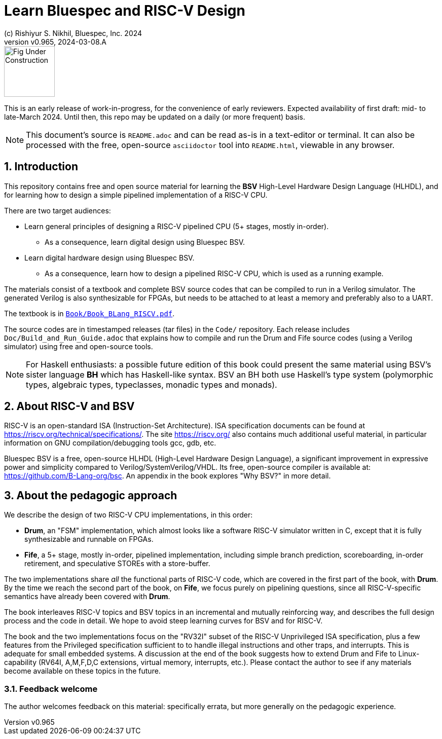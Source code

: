 = Learn Bluespec and RISC-V Design
(c) Rishiyur S. Nikhil, Bluespec, Inc. 2024
:revnumber: v0.965
:revdate: 2024-03-08.A
:sectnums:
:THIS_FILE: README
// :toc:
// :toclevels: 3
// :toc-title: Contents
:keywords: Bluespec, B-Lang, BSV, BH, RISC-V, Pipelined CPU, HDL, HLHDL, High Level Hardware Design Language, Fife, Drum

// ****************************************************************

image::Figures/Fig_Under_Construction.png[align="left", width=100]

This is an early release of work-in-progress, for the convenience of
early reviewers. Expected availability of first draft: mid- to
late-March 2024. Until then, this repo may be updated on a daily (or
more frequent) basis.

[NOTE]
====
This document's source is `{THIS_FILE}.adoc` and can be read as-is
in a text-editor or terminal.  It can also be processed with the free,
open-source `asciidoctor` tool into `{THIS_FILE}.html`, viewable in
any browser.
====

// ****************************************************************

== Introduction

This repository contains free and open source material for learning
the *BSV* High-Level Hardware Design Language (HLHDL), and for
learning how to design a simple pipelined implementation of a RISC-V
CPU.

There are two target audiences:

* Learn general principles of designing a RISC-V pipelined CPU (5+
  stages, mostly in-order).

** As a consequence, learn digital design using Bluespec BSV.

* Learn digital hardware design using Bluespec BSV.

** As a consequence, learn how to design a pipelined RISC-V CPU, which
   is used as a running example.

The materials consist of a textbook and complete BSV source codes that
can be compiled to run in a Verilog simulator.  The generated Verilog
is also synthesizable for FPGAs, but needs to be attached to at least
a memory and preferably also to a UART.

The textbook is in
link:Book/Book_BLang_RISCV.pdf[`Book/Book_BLang_RISCV.pdf`].

The source codes are in timestamped releases (tar files) in the
`Code/` repository.  Each release includes
`Doc/Build_and_Run_Guide.adoc` that explains how to compile and run
the Drum and Fife source codes (using a Verilog simulator) using free
and open-source tools.

NOTE: For Haskell enthusiasts: a possible future edition of this book
      could present the same material using BSV's sister language *BH*
      which has Haskell-like syntax.  BSV an BH both use Haskell's
      type system (polymorphic types, algebraic types, typeclasses,
      monadic types and monads).

// ****************************************************************

== About RISC-V and BSV

RISC-V is an open-standard ISA (Instruction-Set Architecture).  ISA
specification documents can be found at
https://riscv.org/technical/specifications/[].  The site
https://riscv.org/[] also contains much additional useful material, in
particular information on GNU compilation/debugging tools gcc, gdb,
etc.

Bluespec BSV is a free, open-source HLHDL (High-Level Hardware Design
Language), a significant improvement in expressive power and
simplicity compared to Verilog/SystemVerilog/VHDL.  Its free,
open-source compiler is available at:
link:https://github.com/B-Lang-org/bsc[].  An appendix in the book
explores "Why BSV?" in more detail.

// ****************************************************************

== About the pedagogic approach

We describe the design of two RISC-V CPU implementations, in this order:

* *Drum*, an "FSM" implementation, which almost looks like a software
  RISC-V simulator written in C, except that it is fully synthesizable
  and runnable on FPGAs.

* *Fife*, a 5+ stage, mostly in-order, pipelined implementation,
  including simple branch prediction, scoreboarding, in-order
  retirement, and speculative STOREs with a store-buffer.

The two implementations share _all_ the functional parts of RISC-V
code, which are covered in the first part of the book, with *Drum*.
By the time we reach the second part of the book, on *Fife*, we focus
purely on pipelining questions, since all RISC-V-specific semantics
have already been covered with *Drum*.

The book interleaves RISC-V topics and BSV topics in an incremental
and mutually reinforcing way, and describes the full design process
and the code in detail.  We hope to avoid steep learning curves for
BSV and for RISC-V.

The book and the two implementations focus on the "RV32I" subset of
the RISC-V Unprivileged ISA specification, plus a few features from
the Privileged specification sufficient to to handle illegal
instructions and other traps, and interrupts.  This is adequate for
small embedded systems.  A discussion at the end of the book suggests
how to extend Drum and Fife to Linux-capability (RV64I, A,M,F,D,C
extensions, virtual memory, interrupts, etc.).  Please contact the
author to see if any materials become available on these topics in the
future.

// ================================================================

=== Feedback welcome

The author welcomes feedback on this material: specifically errata,
but more generally on the pedagogic experience.

// ****************************************************************
